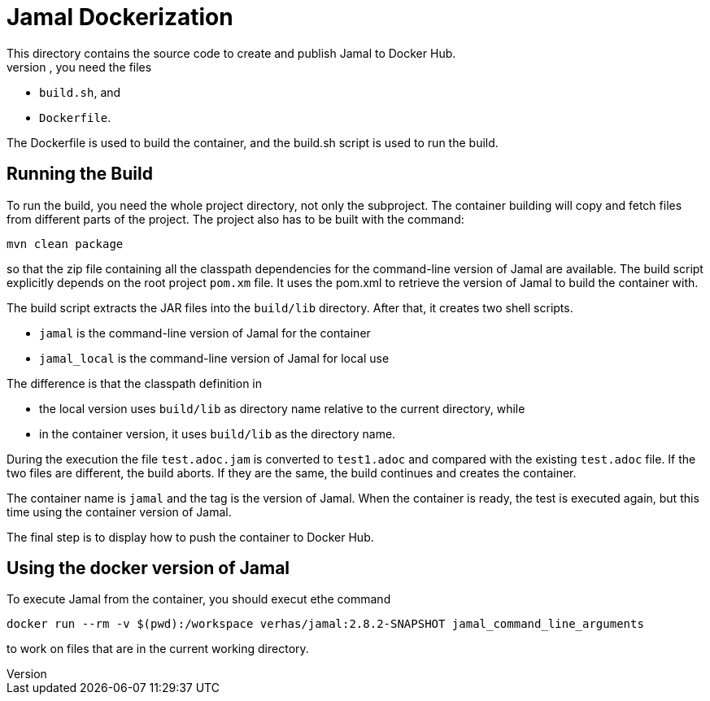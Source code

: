 = Jamal Dockerization
This directory contains the source code to create and publish Jamal to Docker Hub.
To run the build of the container, you need the files

* `build.sh`, and
* `Dockerfile`.

The Dockerfile is used to build the container, and the build.sh script is used to run the build.

== Running the Build

To run the build, you need the whole project directory, not only the subproject.
The container building will copy and fetch files from different parts of the project.
The project also has to be built with the command:

   mvn clean package

so that the zip file containing all the classpath dependencies for the command-line version of Jamal are available.
The build script explicitly depends on the root project `pom.xm` file.
It uses the pom.xml to retrieve the version of Jamal to build the container with.

The build script extracts the JAR files into the `build/lib` directory.
After that, it creates two shell scripts.

* `jamal` is the command-line version of Jamal for the container
* `jamal_local` is the command-line version of Jamal for local use

The difference is that the classpath definition in

* the local version uses `build/lib` as directory name relative to the current directory, while
* in the container version, it uses `build/lib` as the directory name.

During the execution the file `test.adoc.jam` is converted to `test1.adoc` and compared with the existing `test.adoc` file.
If the two files are different, the build aborts.
If they are the same, the build continues and creates the container.

The container name is `jamal` and the tag is the version of Jamal.
When the container is ready, the test is executed again, but this time using the container version of Jamal.

The final step is to display how to push the container to Docker Hub.

== Using the docker version of Jamal

To execute Jamal from the container, you should execut ethe command

   docker run --rm -v $(pwd):/workspace verhas/jamal:2.8.2-SNAPSHOT jamal_command_line_arguments

to work on files that are in the current working directory.